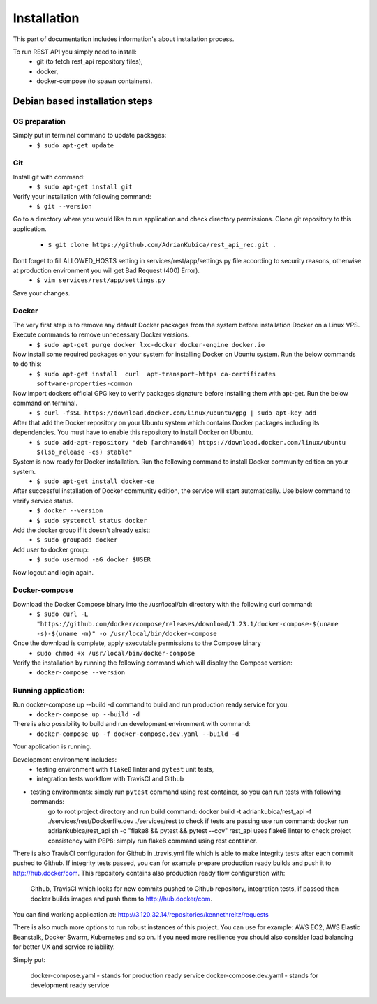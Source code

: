 Installation
============

This part of documentation includes information's about installation process.


To run REST API you simply need to install:
    - git (to fetch rest_api repository files),
    - docker,
    - docker-compose (to spawn containers).

Debian based installation steps
--------------------------------

OS preparation
^^^^^^^^^^^^^^

Simply put in terminal command to update packages:
    - ``$ sudo apt-get update``

Git
^^^

Install git with command:
    - ``$ sudo apt-get install git``
Verify your installation with following command:
    - ``$ git --version``
Go to a directory where you would like to run application and check directory permissions.
Clone git repository to this application.
    - ``$ git clone https://github.com/AdrianKubica/rest_api_rec.git .``
Dont forget to fill ALLOWED_HOSTS setting in services/rest/app/settings.py file according to security reasons, otherwise at production environment you will get Bad Request (400) Error).
    - ``$ vim services/rest/app/settings.py``
Save your changes.

Docker
^^^^^^

The very first step is to remove any default Docker packages from the system before installation Docker on a Linux VPS. Execute commands to remove unnecessary Docker versions.
    - ``$ sudo apt-get purge docker lxc-docker docker-engine docker.io``
Now install some required packages on your system for installing Docker on Ubuntu system. Run the below commands to do this:
    - ``$ sudo apt-get install  curl  apt-transport-https ca-certificates software-properties-common``
Now import dockers official GPG key to verify packages signature before installing them with apt-get. Run the below command on terminal.
    - ``$ curl -fsSL https://download.docker.com/linux/ubuntu/gpg | sudo apt-key add``
After that add the Docker repository on your Ubuntu system which contains Docker packages including its dependencies. You must have to enable this repository to install Docker on Ubuntu.
    - ``$ sudo add-apt-repository "deb [arch=amd64] https://download.docker.com/linux/ubuntu $(lsb_release -cs) stable"``
System is now ready for Docker installation. Run the following command to install Docker community edition on your system.
    - ``$ sudo apt-get install docker-ce``
After successful installation of Docker community edition, the service will start automatically. Use below command to verify service status.
    - ``$ docker --version``
    - ``$ sudo systemctl status docker``
Add the docker group if it doesn't already exist:
    - ``$ sudo groupadd docker``
Add user to docker group:
    - ``$ sudo usermod -aG docker $USER``
Now logout and login again.


Docker-compose
^^^^^^^^^^^^^^

Download the Docker Compose binary into the /usr/local/bin directory with the following curl command:
    - ``$ sudo curl -L "https://github.com/docker/compose/releases/download/1.23.1/docker-compose-$(uname -s)-$(uname -m)" -o /usr/local/bin/docker-compose``
Once the download is complete, apply executable permissions to the Compose binary
    - ``sudo chmod +x /usr/local/bin/docker-compose``
Verify the installation by running the following command which will display the Compose version:
    - ``docker-compose --version``


Running application:
^^^^^^^^^^^^^^^^^^^^

Run docker-compose up --build -d command to build and run production ready service for you.
    - ``docker-compose up --build -d``
There is also possibility to build and run development environment with command:
    - ``docker-compose up -f docker-compose.dev.yaml --build -d``

Your application is running.

Development environment includes:
    - testing environment with ``flake8`` linter and ``pytest`` unit tests,
    - integration tests workflow with TravisCI and Github




- testing environments: simply run ``pytest`` command using rest container, so you can run tests with following commands:
        go to root project directory and run build command: docker build -t adriankubica/rest_api -f ./services/rest/Dockerfile.dev ./services/rest
        to check if tests are passing use run command: docker run adriankubica/rest_api sh -c "flake8 && pytest && pytest --cov" rest_api uses flake8 linter to check project consistency with PEP8: simply run flake8 command using rest container.

There is also TravisCI configuration for Github in .travis.yml file which is able to make integrity tests after each commit pushed to Github. If integrity tests passed, you can for example prepare production ready builds and push it to http://hub.docker/com. This repository contains also production ready flow configuration with:

    Github,
    TravisCI which looks for new commits pushed to Github repository,
    integration tests, if passed then docker builds images and push them to http://hub.docker/com.

You can find working application at: http://3.120.32.14/repositories/kennethreitz/requests

There is also much more options to run robust instances of this project. You can use for example: AWS EC2, AWS Elastic Beanstalk, Docker Swarm, Kubernetes and so on. If you need more resilience you should also consider load balancing for better UX and service reliability.

Simply put:

    docker-compose.yaml - stands for production ready service
    docker-compose.dev.yaml - stands for development ready service
